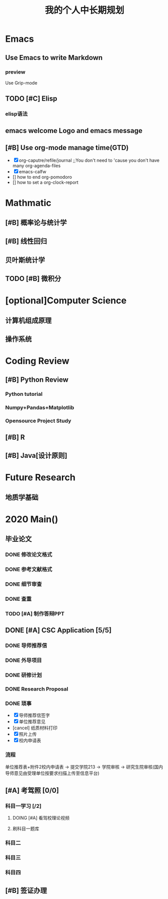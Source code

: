 #+TITLE: 我的个人中长期规划
* Emacs
** Use Emacs to write Markdown
*** preview
Use Grip-mode
** TODO [#C] Elisp
*** elisp语法
** emacs welcome Logo and emacs message
** [#B] Use org-mode manage time(GTD)
- [X] org-caputre/refile/journal ;;You don't need to 'cause you don't have many org-agenda-files
- [X] emacs-calfw
- [] how to end org-pomodoro
- [] how to set a org-clock-report
* Mathmatic
** [#B] 概率论与统计学
** [#B] 线性回归
** 贝叶斯统计学
** TODO [#B] 微积分
* [optional]Computer Science
** 计算机组成原理
** 操作系统
* Coding Review
** [#B] Python Review
*** Python tutorial
*** Numpy+Pandas+Matplotlib
*** Opensource Project Study
** [#B] R
** [#B] Java[设计原则]

* Future Research
** 地质学基础
* 2020 Main()
** 毕业论文
*** DONE 修改论文格式
*** DONE 参考文献格式
:LOGBOOK:
CLOCK: [2020-04-07 周二 17:26]--[2020-04-07 周二 17:51] =>  0:25
:END:
*** DONE 细节审查
*** DONE 查重
*** TODO [#A] 制作答辩PPT
DEADLINE: <2020-05-15 周五>
** DONE [#A] CSC Application [5/5]
DEADLINE: <2020-04-23 周四>
*** DONE 导师推荐信
*** DONE 外导项目
*** DONE 研修计划
*** DONE Research Proposal
*** DONE 琐事
- [X] 导师推荐信签字
- [X] 单位推荐意见
- [cancel] 纸质材料打印
- [X] 照片上传
- [X] 校内申请表
*** 流程
单位推荐表+附件2校内申请表 -> 提交学院213 -> 学院审核 -> 研究生院审核(国内导师意见由受理单位按要求扫描上传至信息平台)
** [#A] 考驾照 [0/0]
*** 科目一学习 [/2]
**** DOING [#A] 看驾校理论视频
**** 刷科目一题库
*** 科目二
*** 科目三
*** 科目四
** [#B] 签证办理
